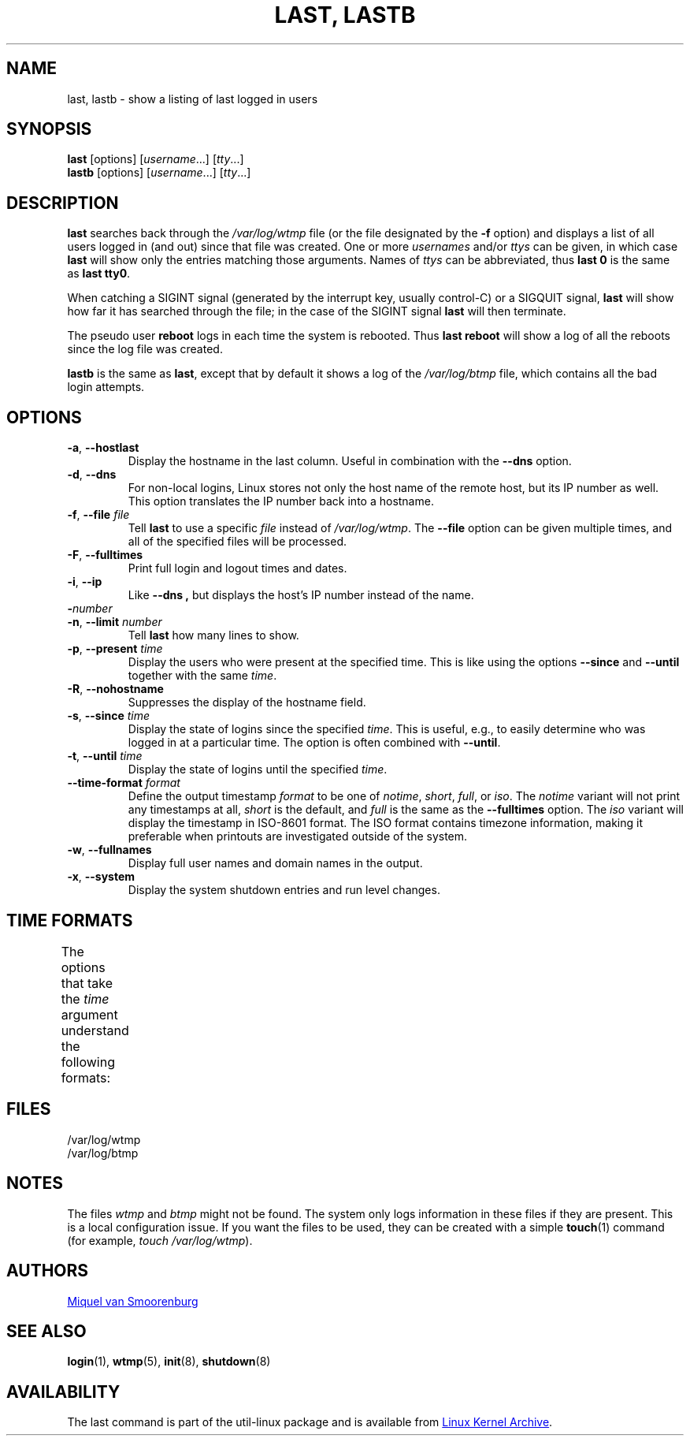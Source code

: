 .\" Copyright (C) 1998-2004 Miquel van Smoorenburg.
.\"
.\" This program is free software; you can redistribute it and/or modify
.\" it under the terms of the GNU General Public License as published by
.\" the Free Software Foundation; either version 2 of the License, or
.\" (at your option) any later version.
.\"
.\" This program is distributed in the hope that it will be useful,
.\" but WITHOUT ANY WARRANTY; without even the implied warranty of
.\" MERCHANTABILITY or FITNESS FOR A PARTICULAR PURPOSE.  See the
.\" GNU General Public License for more details.
.\"
.\" You should have received a copy of the GNU General Public License
.\" along with this program; if not, write to the Free Software
.\" Foundation, Inc., 51 Franklin Street, Fifth Floor, Boston, MA 02110-1301 USA
.\"
.TH "LAST, LASTB" "1" "October 2013" "util-linux" "User Commands"
.SH NAME
last, lastb \- show a listing of last logged in users
.SH SYNOPSIS
.B last
[options]
.RI [ username "...] [" tty ...]
.br
.B lastb
[options]
.RI [ username "...] [" tty ...]
.SH DESCRIPTION
.B last
searches back through the
.I /var/log/wtmp
file (or the file designated by the
.B \-f
option) and displays a list of all users logged in (and out) since that
file was created.  One or more
.IR usernames " and/or " ttys
can be given, in which case
.B last
will show only the entries matching those arguments.  Names of
.I ttys
can be abbreviated, thus
.B last 0
is the same as
.BR "last tty0" .
.PP
When catching a SIGINT signal (generated by the interrupt key, usually
control-C) or a SIGQUIT signal,
.B last
will show how far it has searched through the file; in the case of the
SIGINT signal
.B last
will then terminate.
.PP
The pseudo user
.B reboot
logs in each time the system is rebooted.  Thus
.B last reboot
will show a log of all the reboots since the log file was created.
.PP
.B lastb
is the same as
.BR last ,
except that by default it shows a log of the
.I /var/log/btmp
file, which contains all the bad login attempts.
.SH OPTIONS
.TP
.BR \-a , " \-\-hostlast"
Display the hostname in the last column.  Useful in combination with the
.B \-\-dns
option.
.TP
.BR \-d , " \-\-dns"
For non-local logins, Linux stores not only the host name of the remote
host, but its IP number as well.  This option translates the IP number
back into a hostname.
.TP
.BR \-f , " \-\-file " \fIfile\fR
Tell
.B last
to use a specific \fIfile\fR instead of
.IR /var/log/wtmp .
The
.B \-\-file
option can be given multiple times, and all of the specified files will be
processed.
.TP
.BR \-F , " \-\-fulltimes"
Print full login and logout times and dates.
.TP
.BR \-i , " \-\-ip"
Like
.B \-\-dns ,
but displays the host's IP number instead of the name.
.TP
.BI \- number
.TQ
.BR \-n , " -\-limit " \fInumber\fR
Tell
.B last
how many lines to show.
.TP
.BR \-p , " \-\-present " \fItime\fR
Display the users who were present at the specified time.  This is
like using the options
.BR \-\-since " and " \-\-until
together with the same \fItime\fR.
.TP
.BR \-R , " \-\-nohostname"
Suppresses the display of the hostname field.
.TP
.BR \-s , " \-\-since " \fItime\fR
Display the state of logins since the specified
.IR time .
This is useful, e.g., to easily determine who was logged in at a
particular time.  The option is often combined with
.BR \-\-until .
.TP
.BR \-t , " \-\-until " \fItime\fR
Display the state of logins until the specified
.IR time .
.TP
.BI \-\-time\-format " format"
Define the output timestamp
.I format
to be one of
.IR notime ,
.IR short ,
.IR full ,
or
.IR iso .
The
.I notime
variant will not print any timestamps at all,
.I short
is the default, and
.I full
is the same as the
.B \-\-fulltimes
option.  The
.I iso
variant will display the timestamp in ISO-8601 format.  The ISO format
contains timezone information, making it preferable when printouts are
investigated outside of the system.
.TP
.BR \-w , " \-\-fullnames"
Display full user names and domain names in the output.
.TP
.BR \-x , " \-\-system"
Display the system shutdown entries and run level changes.
.SH TIME FORMATS
The options that take the
.I time
argument understand the following formats:
.TS
l2 l.
YYYYMMDDhhmmss
YYYY-MM-DD hh:mm:ss
YYYY-MM-DD hh:mm	(seconds will be set to 00)
YYYY-MM-DD	(time will be set to 00:00:00)
hh:mm:ss	(date will be set to today)
hh:mm	(date will be set to today, seconds to 00)
now
yesterday	(time is set to 00:00:00)
today	(time is set to 00:00:00)
tomorrow	(time is set to 00:00:00)
+5min
-5days
.TE
.SH FILES
/var/log/wtmp
.br
/var/log/btmp
.SH NOTES
The files
.I wtmp
and
.I btmp
might not be found.  The system only logs information in these files if
they are present.  This is a local configuration issue.  If you want the
files to be used, they can be created with a simple
.BR touch (1)
command (for example,
.IR "touch /var/log/wtmp" ).
.SH AUTHORS
.MT miquels@cistron.nl
Miquel van Smoorenburg
.ME
.SH SEE ALSO
.BR login (1),
.BR wtmp (5),
.BR init (8),
.BR shutdown (8)
.SH AVAILABILITY
The last command is part of the util-linux package and is available from
.UR https://\:www.kernel.org\:/pub\:/linux\:/utils\:/util-linux/
Linux Kernel Archive
.UE .
